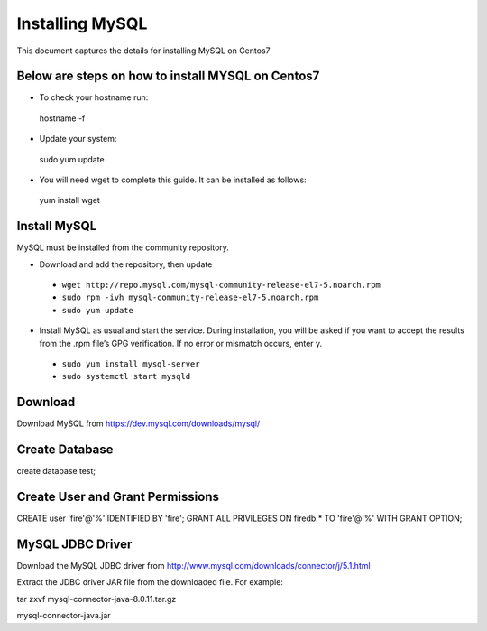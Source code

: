 Installing MySQL
================

This document captures the details for installing MySQL on Centos7

Below are steps on how to install MYSQL on Centos7
----------------------------------------------------

* To check your hostname run::

 hostname -f
 
* Update your system::

 sudo yum update
 
* You will need wget to complete this guide. It can be installed as follows::
 
 yum install wget
 
Install MySQL
---------------

MySQL must be installed from the community repository.
 
* Download and add the repository, then update
 
 * ``wget http://repo.mysql.com/mysql-community-release-el7-5.noarch.rpm``
 * ``sudo rpm -ivh mysql-community-release-el7-5.noarch.rpm``
 * ``sudo yum update``
 
* Install MySQL as usual and start the service. During installation, you will be asked if you want to accept the results from the .rpm file’s GPG verification. If no error or mismatch occurs, enter y. 

 * ``sudo yum install mysql-server``
 * ``sudo systemctl start mysqld``

Download
--------

Download MySQL from https://dev.mysql.com/downloads/mysql/


Create Database
---------------

create database test;

Create User and Grant Permissions
-----------

CREATE user 'fire'@'%' IDENTIFIED BY 'fire';
GRANT ALL PRIVILEGES ON firedb.* TO 'fire'@'%' WITH GRANT OPTION;


MySQL JDBC Driver
-----------------

Download the MySQL JDBC driver from http://www.mysql.com/downloads/connector/j/5.1.html

Extract the JDBC driver JAR file from the downloaded file. For example:

tar zxvf mysql-connector-java-8.0.11.tar.gz

mysql-connector-java.jar
